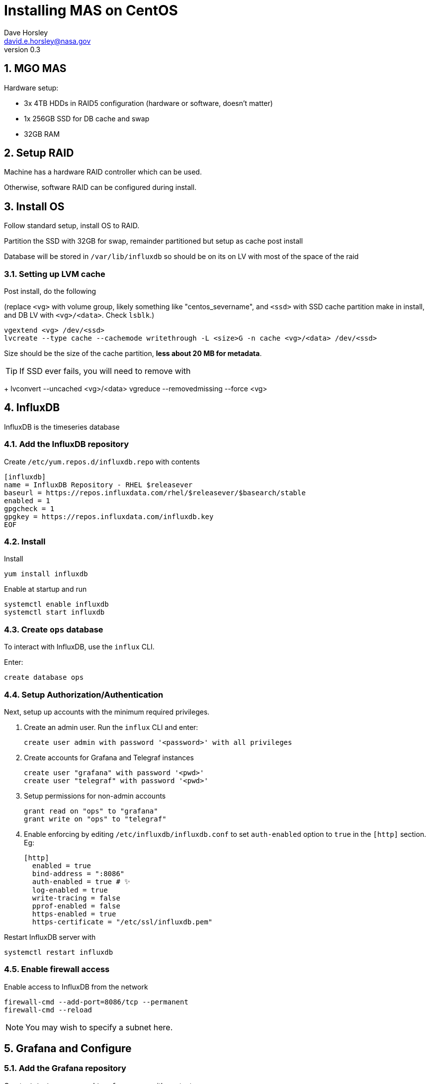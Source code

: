 = Installing MAS on CentOS
Dave Horsley <david.e.horsley@nasa.gov>
v0.3

:sectnums:


== MGO MAS

Hardware setup:

- 3x 4TB HDDs in RAID5 configuration (hardware or software, doesn't matter)
- 1x 256GB  SSD for DB cache and swap
- 32GB RAM

== Setup RAID

Machine has a hardware RAID controller which can be used.

Otherwise, software RAID can be configured during install.

== Install OS

Follow standard setup, install OS to RAID.

Partition the SSD with 32GB for swap, remainder partitioned but setup as cache post install 

Database will be stored in `/var/lib/influxdb` so should be on its on LV with most of the space of the  raid

=== Setting up LVM cache

Post install, do the following 

(replace `<vg>` with volume group, likely something like "centos_severname", and  `<ssd>` with SSD cache partition make in
install, and DB LV with `<vg>/<data>`. Check `lsblk`.)

  vgextend <vg> /dev/<ssd>
  lvcreate --type cache --cachemode writethrough -L <size>G -n cache <vg>/<data> /dev/<ssd>

Size should be the size of the cache partition, *less about 20 MB for metadata*.

TIP: If SSD ever fails, you will need to remove with
+
    lvconvert --uncached <vg>/<data>
    vgreduce --removedmissing --force <vg>


== InfluxDB

InfluxDB is the timeseries database 

=== Add the InfluxDB repository

Create `/etc/yum.repos.d/influxdb.repo` with contents

    [influxdb]
    name = InfluxDB Repository - RHEL $releasever
    baseurl = https://repos.influxdata.com/rhel/$releasever/$basearch/stable
    enabled = 1
    gpgcheck = 1
    gpgkey = https://repos.influxdata.com/influxdb.key
    EOF


=== Install

Install 

    yum install influxdb


Enable at startup and run

    systemctl enable influxdb
    systemctl start influxdb


=== Create `ops` database

To interact with InfluxDB, use the `influx` CLI. 

Enter:

	create database ops


=== Setup Authorization/Authentication

Next, setup up accounts with the minimum required privileges.


. Create an admin user. Run the `influx` CLI and enter:


    create user admin with password '<password>' with all privileges


. Create accounts for Grafana and Telegraf instances

    create user "grafana" with password '<pwd>'
    create user "telegraf" with password '<pwd>'

. Setup permissions for non-admin accounts

    grant read on "ops" to "grafana"
    grant write on "ops" to "telegraf"

. Enable enforcing by editing `/etc/influxdb/influxdb.conf` to set `auth-enabled` option to `true` in the `[http]` section.
Eg:

    [http]
      enabled = true
      bind-address = ":8086"
      auth-enabled = true # ✨
      log-enabled = true
      write-tracing = false
      pprof-enabled = false
      https-enabled = true
      https-certificate = "/etc/ssl/influxdb.pem"


Restart InfluxDB server with

    systemctl restart influxdb

=== Enable firewall access

Enable access to InfluxDB from the network

    firewall-cmd --add-port=8086/tcp --permanent
    firewall-cmd --reload

NOTE: You may wish to specify a subnet here.


== Grafana and Configure

=== Add the Grafana repository

Create `/etc/yum.repos.d/grafana.repo` with contents

    [grafana]
    name=grafana
    baseurl=https://packages.grafana.com/oss/rpm
    repo_gpgcheck=1
    enabled=1
    gpgcheck=1
    gpgkey=https://packages.grafana.com/gpg.key
    sslverify=1
    sslcacert=/etc/pki/tls/certs/ca-bundle.crt

=== Install

Install

    yum install grafana

Set to run on boot

    systemctl daemon-reload
    systemctl start grafana-server 
    systemctl enable grafana-server

=== Install extra dependencies

Setup server-side image rendering:

    yum install fontconfig
    yum install freetype*
    yum install urw-fonts

This allows alert emails to have rendered graphics

=== Allow binding low ports

IMPORTANT: Only do this if Grafana is the only HTTP(S) service you run on this machine,
otherwise use a web server as a reverse proxy.

Give the Grafana binary permissions to bind to ports less than 1024

	setcap 'cap_net_bind_service=+ep' /usr/sbin/grafana-server

Then edit `/etc/grafana/grafana.ini`:

.  Set variable `http-port` and set to `80` (or `433` if you are using HTTPS, see next section) 
.  Set `root_url` to  `http://<mas_address>/`  (or `https://...`)

Restart the server with

    systemctl restart grafana-server

=== Setup HTTPS (optional)

In `[server]` section of `/etc/grafana/grafana.ini`

. Set `http-port = 433`
. Set `protocol = https`
. Set the `cert_file` and `cert_key` to the relevant path of your TLS cert and key.
. Set `root_url` to  `https://<mas_address>/`


=== Setup firewall

    firewall-cmd --add-service=http --permanent
    firewall-cmd --reload

NOTE: you may want to specify a subnet here

=== Login and reset admin password

From a browser: connect to `http://mashost` (perhaps localhost if you are running a GUI on your MAS)

Enter username/password `admin`/`admin`. You will then be prompted to change
this to something appropriate.

=== Add InfluxDB as a data source

1. Open the side menu by clicking the Grafana icon in the top header.
2. In the side menu under the `Dashboards` link you should find a link named `Data Sources`.
3. Click the `+ Add data source` button in the top header.
4. Select *InfluxDB* from the *Type* dropdown.

Enter the following fields

|===
|Field       | Content

|Name        | `influxdb`
|Default     | yes
|Url         | `http://127.0.0.1:8086`
|Access      | `Server` (default)
|Database    | `ops`
|User        | `grafana`
|Password    | Password entered earlier
|===

=== Add users

Grafana supports complex user configuration, however since we only need this to be accessible from the local site, it is likely simplest to have a single "operator" user.


NOTE: This may might not be accurate as new versions of Grafana have added the ability to directly add a user.

By default Grafana will assume an account to be linked to an email address. We can bypass this however:

. Go to menu:Configuration[Users] then press "Invite".

. Enter "operator" in the "Email or Username" field and unselect "Send invite email".

. You will be taken back to the users page. Select the "Pending Invites (1)" tab.

. In the "operator" row, select "Copy Invite". 

. Paste the URL into the address bar 

. Give the operator a suitable password and set the email address to something dummy (eg "operator@localhost")

== Install Telegraf-VLBI

This is a fork of the open source project Telegraf, which includes some additional
VLBI specific utilities.

Since VLBI domain is no longer available, this package must be provided
directly.


Install with:

    yum install telegraf_vlbi_0.3.x.rpm

Enable at startup and run with:

    systemctl enable telegraf
    systemctl start telegraf

=== Install optional dependencies

To run 

    yum install lm_sensors

=== Configure Telegraf

Edit `/etc/telegraf/telegraf.conf`

. Setup influxdb output:  `[[outputs.influxdb]]`:
    . Set urls (may not be nessessary of MAS machine)
    . Set username and password if authentication is enabled

. Set antenna IP in `[[inputs.modbus_antenna]]`

. Set data logger IP in `[[inputs.delphin_datalogger]]`


=== Setup firewall to allow RDBE-multicast

*UNTESTED*

    firewall-cmd --permanent --direct --add-rule ipv4 filter INPUT 0 -m udp -p udp -m pkttype --pkt-type multicast -j ACCEPT


== Appendix


This may or may not be needed  debending

=== Install Apache

Grafana runs it's own production grade web server, however if you wish to expose
Grafana and with other web apps, you will need to setup a reverse proxy using
Apache or nginx. Here we document Apache

Install with

    yum install httpd

and start with

    systemctl start httpd


==== Setup Reverse Proxy

Edit the Apache httpd configuration to include

    <VirtualHost *:80>
      ServerName server.domain.com
      RewriteEngine on
      RewriteRule ^/?$ /grafana/ [R=permanent,L]
      <Location "/grafana">
        ProxyPass http://localhost:3000
      </Location>
      ProxyPassReverse /grafana http://localhost:3000
    </VirtualHost>

Ensure Grafana has the correct root URL by editing `/etc/grafana/grafana.ini` to
contain 

    [server]
    ...
    root_url = http://server.domain.com/
    ...

